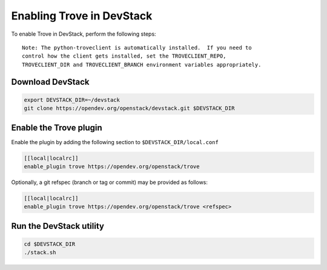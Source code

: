 ===========================
 Enabling Trove in DevStack
===========================

To enable Trove in DevStack, perform the following steps:

::

    Note: The python-troveclient is automatically installed.  If you need to
    control how the client gets installed, set the TROVECLIENT_REPO,
    TROVECLIENT_DIR and TROVECLIENT_BRANCH environment variables appropriately.


Download DevStack
=================

.. sourcecode:: bash

    export DEVSTACK_DIR=~/devstack
    git clone https://opendev.org/openstack/devstack.git $DEVSTACK_DIR

Enable the Trove plugin
=======================

Enable the plugin by adding the following section to
``$DEVSTACK_DIR/local.conf``

.. sourcecode:: bash

     [[local|localrc]]
     enable_plugin trove https://opendev.org/openstack/trove

Optionally, a git refspec (branch or tag or commit) may be provided as follows:

.. sourcecode:: bash

     [[local|localrc]]
     enable_plugin trove https://opendev.org/openstack/trove <refspec>

Run the DevStack utility
========================

.. sourcecode:: bash

     cd $DEVSTACK_DIR
     ./stack.sh
